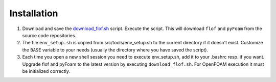 Installation
============
1. Download and save the `download_flof.sh <https://raw.github.com/Horus107/flof/master/src/tools/download_flof.sh>`_ script. Execute the script. This will download ``flof`` and ``pyFoam`` from the source code repositories.
2. The file ``env_setup.sh`` is copied from src/tools/env_setup.sh to the current directory if it doesn't exist. Customize the ``BASE`` variable to your needs (usually the directory where you have saved the script).
3. Each time you open a new shell session you need to execute env_setup.sh, add it to your .bashrc resp. if you want. Upgrade flof and pyFoam to the latest version by executing ``download_flof.sh``. For OpenFOAM execution it must be initialized correctly.

